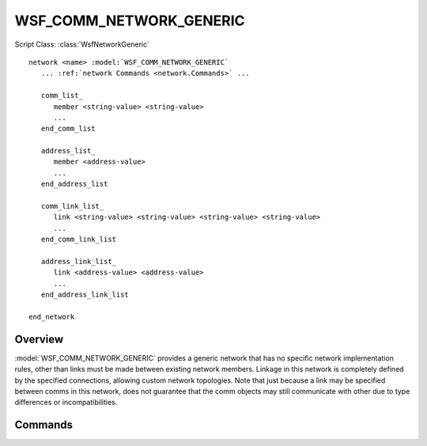 .. ****************************************************************************
.. CUI
..
.. The Advanced Framework for Simulation, Integration, and Modeling (AFSIM)
..
.. The use, dissemination or disclosure of data in this file is subject to
.. limitation or restriction. See accompanying README and LICENSE for details.
.. ****************************************************************************

WSF_COMM_NETWORK_GENERIC
------------------------

.. model:: network WSF_COMM_NETWORK_GENERIC

Script Class: :class:`WsfNetworkGeneric`

.. parsed-literal::

   network <name> :model:`WSF_COMM_NETWORK_GENERIC`
      ... :ref:`network Commands <network.Commands>` ...
      
      comm_list_
         member <string-value> <string-value>
         ...
      end_comm_list
      
      address_list_
         member <address-value>
         ...
      end_address_list
      
      comm_link_list_
         link <string-value> <string-value> <string-value> <string-value>
         ...
      end_comm_link_list
      
      address_link_list_
         link <address-value> <address-value>
         ...
      end_address_link_list      
      
   end_network
   
Overview
========

:model:`WSF_COMM_NETWORK_GENERIC` provides a generic network that has no specific network implementation rules,
other than links must be made between existing network members. Linkage in this network is completely defined
by the specified connections, allowing custom network topologies. Note that just because a link may be specified
between comms in this network, does not guarantee that the comm objects may still communicate with other due
to type differences or incompatibilities.

Commands
========

.. command:: comm_list ... end_comm_list

   Members of this network may be specified by identifying a comm object by its owning platform name and 
   the name of the comm. Each entry in this list is prefixed by the "member" command.

.. command:: address_list ... end_address_list

   Members of this network may be specified by identifying a comm object by its address. Each entry in this
   list is prefixed by the "member" command. This list is only available to comm objects that have specified
   addresses in input, as comms without specified addresses will be dynamically allocated at runtime.

.. command:: comm_link_list ... end_comm_link_list

   Specifies a link between comm objects specified by their owning platform name, and the comm name, represented
   as directional pairs. The order specified matters, as a link is only created from the first comm specified,
   to the second comm specified. Each entry in this list is prefixed by the "link" command.
   
.. command:: address_link_list ... end_address_link_list

   Specifies a link between comm objects defined by their addresses. The order specified matters, as a link is
   only created from the first address specified to the second. Each entry in this list is prefixed by the
   "link" command.
